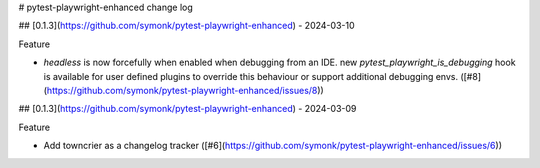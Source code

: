 # pytest-playwright-enhanced change log

.. towncrier release notes start

## [0.1.3](https://github.com/symonk/pytest-playwright-enhanced) - 2024-03-10


Feature


- `headless` is now forcefully when enabled when debugging from an IDE.  new `pytest_playwright_is_debugging` hook is available for user defined plugins to override this behaviour or support additional debugging envs. ([#8](https://github.com/symonk/pytest-playwright-enhanced/issues/8))


## [0.1.3](https://github.com/symonk/pytest-playwright-enhanced) - 2024-03-09


Feature


- Add towncrier as a changelog tracker ([#6](https://github.com/symonk/pytest-playwright-enhanced/issues/6))
